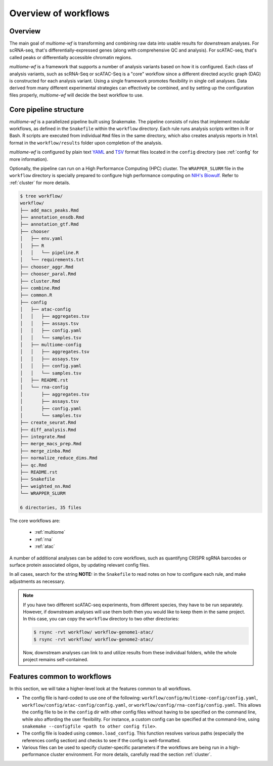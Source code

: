 
.. _overview-wf:

Overview of workflows
=====================

Overview
--------

The main goal of `multiome-wf` is transforming and combining raw data into usable results 
for downstream analyses. For scRNA-seq, that's differentially-expressed genes (along with 
comprehensive QC and analysis). For scATAC-seq, that's called peaks or differentially accessible 
chromatin regions.

`multiome-wf` is a framework that supports a number of analysis variants based on how it is configured. 
Each class of analysis variants, such as scRNA-Seq or scATAC-Seq is a "core" workflow since a different 
directed acyclic graph (DAG) is constructed for each analysis variant. Using a single framework promotes 
flexibility in single cell analyses. Data derived from many different experimental strategies can 
effectively be combined, and by setting up the configuration files properly, `multiome-wf` will decide 
the best workflow to use.

.. _pipeline-structure:

Core pipeline structure
-----------------------

`multiome-wf` is a parallelized pipeline built using Snakemake. The pipeline consists of 
rules that implement modular workflows, as defined in the ``Snakefile`` within the 
``workflow`` directory. Each rule runs analysis scripts written in R or Bash. R scripts 
are executed from individual ``Rmd`` files in the same directory, which also creates 
analysis reports in ``html`` format in the ``workflow/results`` folder upon completion of
the analysis.

`multiome-wf` is configured by plain text `YAML <https://en.wikipedia.org/wiki/YAML>`_ 
and `TSV <https://en.wikipedia.org/wiki/Tab-separated_values>`_ format files located in the
``config`` directory (see :ref:`config` for more information).

Optionally, the pipeline can run on a High Performance Computing (HPC) cluster. The 
``WRAPPER_SLURM`` file in the ``workflow`` directory is specially prepared to configure
high performance computing on `NIH's Biowulf <https://hpc.nih.gov/>`_. Refer to 
:ref:`cluster` for more details.

.. code-block:: bash

    $ tree workflow/
    workflow/
    ├── add_macs_peaks.Rmd
    ├── annotation_ensdb.Rmd
    ├── annotation_gtf.Rmd
    ├── chooser
    │   ├── env.yaml
    │   ├── R
    │   │   └── pipeline.R
    │   └── requirements.txt
    ├── chooser_aggr.Rmd
    ├── chooser_paral.Rmd
    ├── cluster.Rmd
    ├── combine.Rmd
    ├── common.R
    ├── config
    │   ├── atac-config
    │   │   ├── aggregates.tsv
    │   │   ├── assays.tsv
    │   │   ├── config.yaml
    │   │   └── samples.tsv
    │   ├── multiome-config
    │   │   ├── aggregates.tsv
    │   │   ├── assays.tsv
    │   │   ├── config.yaml
    │   │   └── samples.tsv
    │   ├── README.rst
    │   └── rna-config
    │       ├── aggregates.tsv
    │       ├── assays.tsv
    │       ├── config.yaml
    │       └── samples.tsv
    ├── create_seurat.Rmd
    ├── diff_analysis.Rmd
    ├── integrate.Rmd
    ├── merge_macs_prep.Rmd
    ├── merge_zinba.Rmd
    ├── normalize_reduce_dims.Rmd
    ├── qc.Rmd
    ├── README.rst
    ├── Snakefile
    ├── weighted_nn.Rmd
    └── WRAPPER_SLURM

    6 directories, 35 files


The core workflows are:

 - :ref:`multiome`
   
 - :ref:`rna`

 - :ref:`atac`


A number of additional analyses can be added to core workflows, such as quantifyng CRISPR sgRNA 
barcodes or surface protein associated oligos, by updating relevant config files.

In all cases, search for the string **NOTE:** in the ``Snakefile`` to read notes on
how to configure each rule, and make adjustments as necessary. 

.. note:: 

    If you have two different scATAC-seq experiments, from different species, they
    have to be run separately. However, if downstream analyses will use them both
    then you would like to keep them in the same project. In this case, you can copy
    the ``workflow`` directory to two other directories:

    .. code-block:: bash

        $ rsync -rvt workflow/ workflow-genome1-atac/
        $ rsync -rvt workflow/ workflow-genome2-atac/

    Now, downstream analyses can link to and utilize results from these individual
    folders, while the whole project remains self-contained.


Features common to workflows
----------------------------

In this section, we will take a higher-level look at the features common to
all workflows.

- The config file is hard-coded to use one of the following:
  ``workflow/config/multiome-config/config.yaml``, ``workflow/config/atac-config/config.yaml``,
  or ``workflow/config/rna-config/config.yaml``. This allows the config file to be
  in the ``config`` dir with other config files without having to be specified on
  the command line, while also affording the user flexibility. For instance, a custom
  config can be specified at the command-line, using  ``snakemake
  --configfile <path to other config file>``.

- The config file is loaded using ``common.load_config``. This function resolves
  various paths (especially the references config section) and checks to see
  if the config is well-formatted.

- Various files can be used to specify cluster-specific parameters if the workflows
  are being run in a high-performance cluster environment. For more
  details, carefully read the section :ref:`cluster`.
